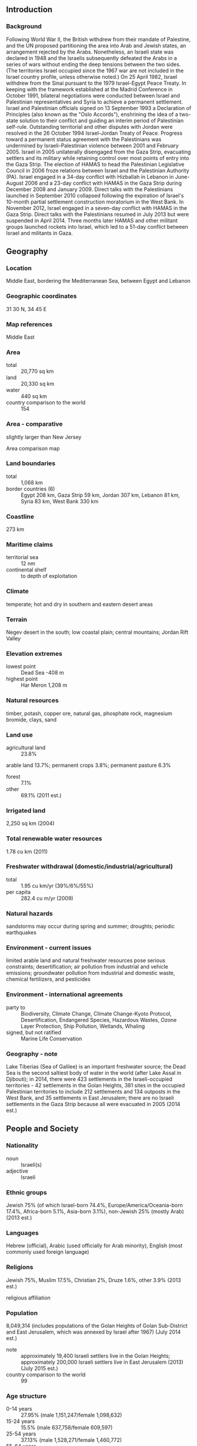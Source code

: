 ** Introduction
*** Background
Following World War II, the British withdrew from their mandate of Palestine, and the UN proposed partitioning the area into Arab and Jewish states, an arrangement rejected by the Arabs. Nonetheless, an Israeli state was declared in 1948 and the Israelis subsequently defeated the Arabs in a series of wars without ending the deep tensions between the two sides. (The territories Israel occupied since the 1967 war are not included in the Israel country profile, unless otherwise noted.) On 25 April 1982, Israel withdrew from the Sinai pursuant to the 1979 Israel-Egypt Peace Treaty. In keeping with the framework established at the Madrid Conference in October 1991, bilateral negotiations were conducted between Israel and Palestinian representatives and Syria to achieve a permanent settlement. Israel and Palestinian officials signed on 13 September 1993 a Declaration of Principles (also known as the "Oslo Accords"), enshrining the idea of a two-state solution to their conflict and guiding an interim period of Palestinian self-rule. Outstanding territorial and other disputes with Jordan were resolved in the 26 October 1994 Israel-Jordan Treaty of Peace.
Progress toward a permanent status agreement with the Palestinians was undermined by Israeli-Palestinian violence between 2001 and February 2005. Israel in 2005 unilaterally disengaged from the Gaza Strip, evacuating settlers and its military while retaining control over most points of entry into the Gaza Strip. The election of HAMAS to head the Palestinian Legislative Council in 2006 froze relations between Israel and the Palestinian Authority (PA). Israel engaged in a 34-day conflict with Hizballah in Lebanon in June-August 2006 and a 23-day conflict with HAMAS in the Gaza Strip during December 2008 and January 2009. Direct talks with the Palestinians launched in September 2010 collapsed following the expiration of Israel's 10-month partial settlement construction moratorium in the West Bank. In November 2012, Israel engaged in a seven-day conflict with HAMAS in the Gaza Strip. Direct talks with the Palestinians resumed in July 2013 but were suspended in April 2014. Three months later HAMAS and other militant groups launched rockets into Israel, which led to a 51-day conflict between Israel and militants in Gaza.
** Geography
*** Location
Middle East, bordering the Mediterranean Sea, between Egypt and Lebanon
*** Geographic coordinates
31 30 N, 34 45 E
*** Map references
Middle East
*** Area
- total :: 20,770 sq km
- land :: 20,330 sq km
- water :: 440 sq km
- country comparison to the world :: 154
*** Area - comparative
slightly larger than New Jersey
- Area comparison map ::  
*** Land boundaries
- total :: 1,068 km
- border countries (6) :: Egypt 208 km, Gaza Strip 59 km, Jordan 307 km, Lebanon 81 km, Syria 83 km, West Bank 330 km
*** Coastline
273 km
*** Maritime claims
- territorial sea :: 12 nm
- continental shelf :: to depth of exploitation
*** Climate
temperate; hot and dry in southern and eastern desert areas
*** Terrain
Negev desert in the south; low coastal plain; central mountains; Jordan Rift Valley
*** Elevation extremes
- lowest point :: Dead Sea -408 m
- highest point :: Har Meron 1,208 m
*** Natural resources
timber, potash, copper ore, natural gas, phosphate rock, magnesium bromide, clays, sand
*** Land use
- agricultural land :: 23.8%
arable land 13.7%; permanent crops 3.8%; permanent pasture 6.3%
- forest :: 7.1%
- other :: 69.1% (2011 est.)
*** Irrigated land
2,250 sq km (2004)
*** Total renewable water resources
1.78 cu km (2011)
*** Freshwater withdrawal (domestic/industrial/agricultural)
- total :: 1.95  cu km/yr (39%/6%/55%)
- per capita :: 282.4  cu m/yr (2009)
*** Natural hazards
sandstorms may occur during spring and summer; droughts; periodic earthquakes
*** Environment - current issues
limited arable land and natural freshwater resources pose serious constraints; desertification; air pollution from industrial and vehicle emissions; groundwater pollution from industrial and domestic waste, chemical fertilizers, and pesticides
*** Environment - international agreements
- party to :: Biodiversity, Climate Change, Climate Change-Kyoto Protocol, Desertification, Endangered Species, Hazardous Wastes, Ozone Layer Protection, Ship Pollution, Wetlands, Whaling
- signed, but not ratified :: Marine Life Conservation
*** Geography - note
Lake Tiberias (Sea of Galilee) is an important freshwater source; the Dead Sea is the second saltiest body of water in the world (after Lake Assal in Djibouti); in 2014, there were 423 settlements in the Israeli-occupied territories - 42 settlements in the Golan Heights, 381 sites in the occupied Palestinian territories to include 212 settlements and 134 outposts in the West Bank, and 35 settlements in East Jerusalem; there are no Israeli settlements in the Gaza Strip because all were evacuated in 2005 (2014 est.)
** People and Society
*** Nationality
- noun :: Israeli(s)
- adjective :: Israeli
*** Ethnic groups
Jewish 75% (of which Israel-born 74.4%, Europe/America/Oceania-born 17.4%, Africa-born 5.1%, Asia-born 3.1%), non-Jewish 25% (mostly Arab) (2013 est.)
*** Languages
Hebrew (official), Arabic (used officially for Arab minority), English (most commonly used foreign language)
*** Religions
Jewish 75%, Muslim 17.5%, Christian 2%, Druze 1.6%, other 3.9% (2013 est.)
- religious affiliation ::  
*** Population
8,049,314 (includes populations of the Golan Heights of Golan Sub-District and East Jerusalem, which was annexed by Israel after 1967) (July 2014 est.)
- note :: approximately 19,400 Israeli settlers live in the Golan Heights; approximately 200,000 Israeli settlers live in East Jerusalem (2013) (July 2015 est.)
- country comparison to the world :: 99
*** Age structure
- 0-14 years :: 27.95% (male 1,151,247/female 1,098,632)
- 15-24 years :: 15.5% (male 637,758/female 609,597)
- 25-54 years :: 37.13% (male 1,528,271/female 1,460,772)
- 55-64 years :: 8.57% (male 336,662/female 353,352)
- 65 years and over :: 10.85% (male 389,401/female 483,622) (2015 est.)
- population pyramid ::  
*** Dependency ratios
- total dependency ratio :: 64.1%
- youth dependency ratio :: 45.7%
- elderly dependency ratio :: 18.4%
- potential support ratio :: 5.4% (2015 est.)
*** Median age
- total :: 39.6 years
- male :: 28.9 years
- female :: 30.2 years (2015 est.)
*** Population growth rate
1.56% (2015 est.)
- country comparison to the world :: 78
*** Birth rate
18.48 births/1,000 population (2015 est.)
- country comparison to the world :: 96
*** Death rate
5.15 deaths/1,000 population (2015 est.)
- country comparison to the world :: 183
*** Net migration rate
2.24 migrant(s)/1,000 population (2015 est.)
- country comparison to the world :: 46
*** Urbanization
- urban population :: 92.1% of total population (2015)
- rate of urbanization :: 1.37% annual rate of change (2010-15 est.)
*** Major urban areas - population
Tel Aviv-Yafo 3.608 million; Haifa 1.097 million; JERUSALEM (capital) 839,000 (2015)
*** Sex ratio
- at birth :: 1.05 male(s)/female
- 0-14 years :: 1.05 male(s)/female
- 15-24 years :: 1.05 male(s)/female
- 25-54 years :: 1.05 male(s)/female
- 55-64 years :: 0.95 male(s)/female
- 65 years and over :: 0.81 male(s)/female
- total population :: 1.01 male(s)/female (2015 est.)
*** Infant mortality rate
- total :: 3.55 deaths/1,000 live births
- male :: 3.51 deaths/1,000 live births
- female :: 3.58 deaths/1,000 live births (2015 est.)
- country comparison to the world :: 204
*** Life expectancy at birth
- total population :: 82.27 years
- male :: 80.43 years
- female :: 84.21 years (2015 est.)
- country comparison to the world :: 11
*** Total fertility rate
2.68 children born/woman (2015 est.)
- country comparison to the world :: 72
*** Health expenditures
7.2% of GDP (2013)
- country comparison to the world :: 68
*** Physicians density
3.34 physicians/1,000 population (2012)
*** Hospital bed density
3.3 beds/1,000 population (2012)
*** Drinking water source
- improved :: 
urban: 100% of population
rural: 100% of population
total: 100% of population
- unimproved :: 
urban: 0% of population
rural: 0% of population
total: 0% of population (2015 est.)
*** Sanitation facility access
- improved :: 
urban: 100% of population
rural: 100% of population
total: 100% of population
- unimproved :: 
urban: 0% of population
rural: 0% of population
total: 0% of population (2015 est.)
*** HIV/AIDS - adult prevalence rate
NA
*** HIV/AIDS - people living with HIV/AIDS
NA
*** HIV/AIDS - deaths
NA
*** Obesity - adult prevalence rate
25.8% (2014)
- country comparison to the world :: 49
*** Education expenditures
5.6% of GDP (2011)
- country comparison to the world :: 57
*** Literacy
- definition :: age 15 and over can read and write
- total population :: 97.8%
- male :: 98.7%
- female :: 96.8% (2011 est.)
*** School life expectancy (primary to tertiary education)
- total :: 16 years
- male :: 15 years
- female :: 16 years (2012)
*** Unemployment, youth ages 15-24
- total :: 12.1%
- male :: 11.6%
- female :: 12.7% (2012 est.)
- country comparison to the world :: 90
** Government
*** Country name
- conventional long form :: State of Israel
- conventional short form :: Israel
- local long form :: Medinat Yisra'el
- local short form :: Yisra'el
*** Government type
parliamentary democracy
*** Capital
- name :: Jerusalem: note - Israel proclaimed Jerusalem as its capital in 1950, but the US, like all other countries, maintains its embassy in Tel Aviv
- geographic coordinates :: 31 46 N, 35 14 E
- time difference :: UTC+2 (7 hours ahead of Washington, DC, during Standard Time)
- daylight saving time :: +1hr, begins Friday before the last Sunday in March; ends the last Sunday in October
*** Administrative divisions
6 districts (mehozot, singular - mehoz); Central, Haifa, Jerusalem, Northern, Southern, Tel Aviv
*** Independence
14 May 1948 (from League of Nations mandate under British administration)
*** National holiday
Independence Day, 14 May (1948); note - Israel declared independence on 14 May 1948, but the Jewish calendar is lunar and the holiday may occur in April or May
*** Constitution
no formal constitution; the Declaration of Establishment (1948), the Basic Laws of Israel enacted by the Knesset beginning in 1958, the Nationality Law (1952), and the Law of Return (1950) have constitutional law status; note - several of the Basic Laws and the latter two laws have been amended (2015)
*** Legal system
mixed legal system of English common law, British Mandate regulations, and Jewish, Christian, and Muslim religious laws
*** International law organization participation
has not submitted an ICJ jurisdiction declaration; withdrew acceptance of ICCt jurisdiction in 2002
*** Citizenship
- birthright citizenship :: 
- dual citizenship recognized :: yes
- residency requirement for naturalization :: 
*** Suffrage
18 years of age; universal
*** Executive branch
- chief of state :: President Reuven RIVLIN (since 27 July 2014)
- head of government :: Prime Minister Binyamin NETANYAHU (since 31 March 2009)
- cabinet :: Cabinet selected by prime minister and approved by the Knesset
- elections/appointments :: president indirectly elected by the Knesset for a 7-year term (limited to 1 term); election last held on 10 June 2014 (next to be held in 2021 but can be called earlier); following legislative elections, the president, in consultation with party leaders, selects a Knesset member as prime minister most likely to form a new government
- election results :: Reuven RIVLIN elected president in second round; Knesset vote - Reuven RIVLIN (Likud) 63, Meir SHEETRIT (The Movement) 53 , other/invalid 4
*** Legislative branch
- description :: unicameral Knesset (120 seats; members directly elected in a single nationwide constituency by proportional representation vote; members serve 4-year terms)
- elections :: last held on 17 March 2015 (next to be held in 2019, but can be called earlier)
- election results :: percent of vote by party - Likud 23.4%, Zionist Camp 18.7%, Joint List 10.5%, Yesh Atid 8.8%, Kukanu 7.5%, Bayit Yehudi 6.7%, Shas, 5.7%, Israel Beitenu 5.1%, United Torah Judaism 5%, Meretz 3.9%, Yachad 3%, other 1.7%; seats by party - Likud 30, Zionist Camp 24, Joint List 13, Yesh Atid 11, Kulanu 10, Bayit Yehudi 8, Shas 7, Yisrael Beitenu 6, , United Torah Judaism 6, Meretz 5
*** Judicial branch
- highest court(s) :: Supreme Court (consists of the chief justice and 14 judges)
- judge selection and term of office :: judges selected by the Judicial Selection Committee, made up of all 3 branches of the government and chaired by the Minister of Justice; judges can serve up to mandatory retirement at age 70
- subordinate courts :: district and magistrate courts; national and regional labor courts; special and religious courts
*** Political parties and leaders
Balad [Jamal ZAHALKA]
Democratic Front for Peace and Equality (HADASH) [Muhammad BARAKEH]
Kadima [Shaul MOFAZ]
Kulanu [Moshe KAHLON]
Labor Party [Isaac HERZOG]
Likud [Binyamin NETANYAHU]
National Union [Uri ARIEL]
SHAS [Eliyahu YISHAI]
The Jewish Home (Bayit Yehudi) [Naftali BENNETT]
The Movement (Hatnuah) [Tzipora "Tzipi" LIVNI]
The New Movement-Meretz [Haim ORON]
The Zionist Camp (established for March 2015 election purposes)
United Arab List-Ta'al [Ibrahim SARSUR]
United Torah Judaism or UTJ [Yaakov LITZMAN] (an alliance of three parties)
Yesh Atid [Yair LAPID]
Yisrael Beiteinu or YB [Avigdor LIEBERMAN]
*** Political pressure groups and leaders
Breaking the Silence [Yehuda SHAUL, Executive Director] collects testimonies from soldiers who served in the West Bank and Gaza Strip
B'Tselem [Jessica MONTELL, Executive Director] monitors human rights abuses
Peace Now [Yariv OPPENHEIMER, Secretary General] supports territorial concessions in the West Bank and Gaza Strip
YESHA Council [Danny DAYAN, Chairman] promotes settler interests and opposes territorial compromise
*** International organization participation
BIS, BSEC (observer), CE (observer), CERN, CICA, EBRD, FAO, IADB, IAEA, IBRD, ICAO, ICC (national committees), ICRM, IDA, IFAD, IFC, IFRCS, ILO, IMF, IMO, IMSO, Interpol, IOC, IOM, IPU, ISO, ITSO, ITU, ITUC (NGOs), MIGA, OAS (observer), OECD, OPCW (signatory), OSCE (partner), Pacific Alliance (observer), Paris Club, PCA, SELEC (observer), UN, UNCTAD, UNESCO, UNHCR, UNIDO, UNWTO, UPU, WCO, WHO, WIPO, WMO, WTO
*** Diplomatic representation in the US
- chief of mission :: Ambassador Ron DERMER (since 3 December 2013)
- chancery :: 3514 International Drive NW, Washington, DC 20008
- telephone :: [1] (202) 364-5500
- FAX :: [1] (202) 364-5607
- consulate(s) general :: Atlanta, Boston, Chicago, Houston, Los Angeles, Miami, New York, Philadelphia, San Francisco
*** Diplomatic representation from the US
- chief of mission :: Ambassador Daniel B. SHAPIRO (since 29 September 2011)
- embassy :: 71 Hayarkon Street, Tel Aviv 6343229
- telephone :: [972] (3) 519-7475
- FAX :: [972] (3) 516-4390
- consulate(s) general :: 
*** Flag description
white with a blue hexagram (six-pointed linear star) known as the Magen David (Star of David or Shield of David) centered between two equal horizontal blue bands near the top and bottom edges of the flag; the basic design resembles a traditional Jewish prayer shawl (tallit), which is white with blue stripes; the hexagram as a Jewish symbol dates back to medieval times
*** National symbol(s)
Star of David (Magen David), menorah (seven-branched lampstand); national colors: blue, white
*** National anthem
- name :: "Hatikvah" (The Hope)
- lyrics/music :: Naftali Herz IMBER/traditional, arranged by Samuel COHEN
- note :: adopted 2004, unofficial since 1948; used as the anthem of the Zionist movement since 1897; the 1888 arrangement by Samuel COHEN is thought to be based on the Romanian folk song "Carul cu boi" (The Ox Driven Cart)

** Economy
*** Economy - overview
Israel has a technologically advanced market economy. Cut diamonds, high-technology equipment, and pharmaceuticals are among the leading exports. Its major imports include crude oil, grains, raw materials, and military equipment. Israel usually posts sizable trade deficits, which are covered by tourism and other service exports, as well as significant foreign investment inflows. Between 2004 and 2013, growth averaged nearly 5% per year, led by exports. The global financial crisis of 2008-09 spurred a brief recession in Israel, but the country entered the crisis with solid fundamentals, following years of prudent fiscal policy and a resilient banking sector. Israel's economy also has weathered the Arab Spring because strong trade ties outside the Middle East have insulated the economy from spillover effects. Slowing demand domestically and internationally and reduced investment due to uncertainties caused by the Gaza conflict in summer 2014 have reduced GDP growth to about 2% during 2014. Natural gas fields discovered off Israel's coast since 2009 have brightened Israel's energy security outlook. The Tamar and Leviathan fields were some of the world's largest offshore natural gas finds this past decade. The massive Leviathan field is expected to come online no sooner than 2017, but production from Tamar provided a one percentage point boost to Israel's GDP in 2013 and a 0.5% boost in 2014. In mid-2011, public protests arose around income inequality and rising housing and commodity prices. Israel's income inequality and poverty rates are among the highest of OECD countries and there is a broad perception among the public that a small number of "tycoons" have a cartel-like grip over the major parts of the economy. The government formed committees and has started splitting up the oligopolies to address some of the grievances but has maintained that it will not engage in deficit spending to satisfy populist demands. Over the long term, Israel faces structural issues, including low labor participation rates for its fastest growing social segments - the ultra-orthodox and Arab-Israeli communities. Also, Israel's progressive, globally competitive, knowledge-based technology sector employs only 9% of the workforce, with the rest employed in manufacturing and services - sectors which face downward wage pressures from global competition.
*** GDP (purchasing power parity)
$268.5 billion (2014 est.)
$261.3 billion (2013 est.)
$253 billion (2012 est.)
- note :: data are in 2014 US dollars
- country comparison to the world :: 56
*** GDP (official exchange rate)
$303.8 billion (2014 est.)
*** GDP - real growth rate
2.8% (2014 est.)
3.2% (2013 est.)
3% (2012 est.)
- country comparison to the world :: 130
*** GDP - per capita (PPP)
$32,700 (2014 est.)
$31,800 (2013 est.)
$30,800 (2012 est.)
- note :: data are in 2014 US dollars
- country comparison to the world :: 50
*** Gross national saving
21.9% of GDP (2014 est.)
22% of GDP (2013 est.)
21.6% of GDP (2012 est.)
- country comparison to the world :: 66
*** GDP - composition, by end use
- household consumption :: 57%
- government consumption :: 22.6%
- investment in fixed capital :: 18.9%
- investment in inventories :: 0.5%
- exports of goods and services :: 31.8%
- imports of goods and services :: -30.7%
 (2014 est.)
*** GDP - composition, by sector of origin
- agriculture :: 2.4%
- industry :: 25.7%
- services :: 71.9% (2014 est.)
*** Agriculture - products
citrus, vegetables, cotton; beef, poultry, dairy products
*** Industries
high-technology products (including aviation, communications, computer-aided design and manufactures, medical electronics, fiber optics), wood and paper products, potash and phosphates, food, beverages, and tobacco, caustic soda, cement, construction, metal products, chemical products, plastics, cut diamonds, textiles, footwear
*** Industrial production growth rate
-4.6% (2014 est.)
- country comparison to the world :: 191
*** Labor force
3.784 million (2014 est.)
- country comparison to the world :: 95
*** Labor force - by occupation
- agriculture :: 1.6%
- industry :: 18.1%
- services :: 80.3% (2012)
*** Unemployment rate
6% (2014 est.)
6.2% (2013 est.)
- country comparison to the world :: 69
*** Population below poverty line
21%
- note :: Israel's poverty line is $7.30 per person per day (2012 est.)
*** Household income or consumption by percentage share
- lowest 10% :: 2.5%
- highest 10% :: 24.3% (2008)
*** Distribution of family income - Gini index
37.6 (2012)
39.2 (2008)
- country comparison to the world :: 74
*** Budget
- revenues :: $73.44 billion
- expenditures :: $81.82 billion (2014 est.)
*** Taxes and other revenues
24.1% of GDP (2014 est.)
- country comparison to the world :: 128
*** Budget surplus (+) or deficit (-)
-2.7% of GDP (2014 est.)
- country comparison to the world :: 103
*** Public debt
67.4% of GDP (2014 est.)
66.5% of GDP (2013 est.)
- country comparison to the world :: 43
*** Fiscal year
calendar year
*** Inflation rate (consumer prices)
0.5% (2014 est.)
1.5% (2013 est.)
- country comparison to the world :: 44
*** Central bank discount rate
0.25% (31 December 2014)
1% (31 December 2013)
- country comparison to the world :: 148
*** Commercial bank prime lending rate
3.3% (31 December 2014 est.)
4.54% (31 December 2013 est.)
- country comparison to the world :: 170
*** Stock of narrow money
$45.46 billion (31 December 2014 est.)
$35.05 billion (31 December 2013 est.)
- country comparison to the world :: 52
*** Stock of broad money
$153.5 billion (31 December 2014 est.)
$155.6 billion (31 December 2013 est.)
- country comparison to the world :: 47
*** Stock of domestic credit
$204 billion (31 December 2014 est.)
$193.2 billion (31 December 2013 est.)
- country comparison to the world :: 42
*** Market value of publicly traded shares
$148.4 billion (31 December 2012 est.)
$145 billion (31 December 2011)
$218.1 billion (31 December 2010 est.)
- country comparison to the world :: 39
*** Current account balance
$11.49 billion (2014 est.)
$6.893 billion (2013 est.)
- country comparison to the world :: 25
*** Exports
$63.21 billion (2014 est.)
$61.96 billion (2013 est.)
- country comparison to the world :: 53
*** Exports - commodities
machinery and equipment, software, cut diamonds, agricultural products, chemicals, textiles and apparel
*** Exports - partners
US 26.9%, Hong Kong 8.9%, UK 5.8%, Belgium 4.8%, China 4%, Turkey 4% (2014)
*** Imports
$69.73 billion (2014 est.)
$71.29 billion (2013 est.)
- country comparison to the world :: 44
*** Imports - commodities
raw materials, military equipment, investment goods, rough diamonds, fuels, grain, consumer goods
*** Imports - partners
US 11.8%, China 8.3%, Switzerland 7.2%, Germany 6.4%, Belgium 5.3% (2014)
*** Reserves of foreign exchange and gold
$88.01 billion (31 December 2014 est.)
$81.79 billion (31 December 2013 est.)
- country comparison to the world :: 26
*** Debt - external
$99.75 billion (31 December 2014 est.)
$95.53 billion (31 December 2013 est.)
- country comparison to the world :: 48
*** Stock of direct foreign investment - at home
$97.05 billion (31 December 2014 est.)
$86.95 billion (31 December 2013 est.)
- country comparison to the world :: 44
*** Stock of direct foreign investment - abroad
$83.62 billion (31 December 2014 est.)
$78.92 billion (31 December 2013 est.)
- country comparison to the world :: 33
*** Exchange rates
new Israeli shekels (ILS) per US dollar -
3.908 (2014 est.)
3.6108 (2013 est.)
3.86 (2012 est.)
3.5781 (2011 est.)
3.739 (2010 est.)
** Energy
*** Electricity - production
64.44 billion kWh (2014 est.)
- country comparison to the world :: 43
*** Electricity - consumption
59.83 billion kWh (2014 est.)
- country comparison to the world :: 41
*** Electricity - exports
4.2 billion kWh (2013 est.)
- country comparison to the world :: 32
*** Electricity - imports
0 kWh (2013 est.)
- country comparison to the world :: 159
*** Electricity - installed generating capacity
16.25 million kW (2014 est.)
- country comparison to the world :: 46
*** Electricity - from fossil fuels
97.4% of total installed capacity (2014 est.)
- country comparison to the world :: 60
*** Electricity - from nuclear fuels
0% of total installed capacity (2014 est.)
- country comparison to the world :: 111
*** Electricity - from hydroelectric plants
0% of total installed capacity (2014 est.)
- country comparison to the world :: 177
*** Electricity - from other renewable sources
2.6% of total installed capacity (2014 est.)
- country comparison to the world :: 55
*** Crude oil - production
490 bbl/day (2013 est.)
- country comparison to the world :: 106
*** Crude oil - exports
0 bbl/day (2012 est.)
- country comparison to the world :: 132
*** Crude oil - imports
268,000 bbl/day (2012 est.)
- country comparison to the world :: 28
*** Crude oil - proved reserves
11.5 million bbl (1 January 2014 est.)
- country comparison to the world :: 91
*** Refined petroleum products - production
275,600 bbl/day (2012 est.)
- country comparison to the world :: 46
*** Refined petroleum products - consumption
238,000 bbl/day (2013 est.)
- country comparison to the world :: 53
*** Refined petroleum products - exports
83,700 bbl/day (2012 est.)
- country comparison to the world :: 47
*** Refined petroleum products - imports
143,500 bbl/day (2010 est.)
- country comparison to the world :: 37
*** Natural gas - production
6.35 billion cu m (2014 est.)
- country comparison to the world :: 49
*** Natural gas - consumption
7.538 billion cu m (2014 est.)
- country comparison to the world :: 54
*** Natural gas - exports
0 cu m (2014 est.)
- country comparison to the world :: 117
*** Natural gas - imports
510 million cu m (2013 est.)
- country comparison to the world :: 66
*** Natural gas - proved reserves
285 billion cu m (1 January 2014 est.)
- country comparison to the world :: 38
*** Carbon dioxide emissions from consumption of energy
62.5 million Mt (2014 est.)
- country comparison to the world :: 56
** Communications
*** Telephones - fixed lines
- total subscriptions :: 2.9 million
- subscriptions per 100 inhabitants :: 37 (2014 est.)
- country comparison to the world :: 50
*** Telephones - mobile cellular
- total :: 9.5 million
- subscriptions per 100 inhabitants :: 120 (2014 est.)
- country comparison to the world :: 88
*** Telephone system
- general assessment :: most highly developed system in the Middle East
- domestic :: good system of coaxial cable and microwave radio relay; all systems are digital; four privately owned mobile-cellular service providers with countrywide coverage
- international :: country code - 972; submarine cables provide links to Europe, Cyprus, and parts of the Middle East; satellite earth stations - 3 Intelsat (2 Atlantic Ocean and 1 Indian Ocean) (2011)
*** Broadcast media
state broadcasting network, operated by the Israel Broadcasting Authority (IBA), broadcasts on 2 channels, one in Hebrew and the other in Arabic; 5 commercial channels including a channel broadcasting in Russian, a channel broadcasting Knesset proceedings, and a music channel supervised by a public body; multi-channel satellite and cable TV packages provide access to foreign channels; IBA broadcasts on 8 radio networks with multiple repeaters and Israel Defense Forces Radio broadcasts over multiple stations; about 15 privately owned radio stations; overall more than 100 stations and repeater stations (2008)
*** Radio broadcast stations
AM 23, FM 15, shortwave 0 (2010)
*** Television broadcast stations
7 (2009)
*** Internet country code
.il
*** Internet users
- total :: 6 million
- percent of population :: 75.8% (2014 est.)
- country comparison to the world :: 58
** Transportation
*** Airports
47 (2013)
- country comparison to the world :: 94
*** Airports - with paved runways
- total :: 29
- over 3,047 m :: 2
- 2,438 to 3,047 m :: 5
- 1,524 to 2,437 m :: 6
- 914 to 1,523 m :: 11
- under 914 m :: 5 (2013)
*** Airports - with unpaved runways
- total :: 18
- 1,524 to 2,437 m :: 1
- 914 to 1,523 m :: 3
- under 914 m :: 
14 (2013)
*** Heliports
3 (2013)
*** Pipelines
gas 763 km; oil 442 km; refined products 261 km (2013)
*** Railways
- total :: 1,250 km
- standard gauge :: 1,250 km 1.435-m gauge (2014)
- country comparison to the world :: 89
*** Roadways
- total :: 18,566 km
- paved :: 18,566 km (includes 449 km of expressways) (2011)
- country comparison to the world :: 115
*** Merchant marine
- total :: 8
- by type :: cargo 1, container 7
- registered in other countries :: 48 (Bermuda 3, Georgia 1, Honduras 1, Liberia 34, Malta 3, Moldova 2, Panama 1, Saint Vincent and the Grenadines 3) (2010)
- country comparison to the world :: 120
*** Ports and terminals
- major seaport(s) :: Ashdod, Elat (Eilat), Hadera, Haifa
- container port(s) TEUs) :: Ashdod (1,176,000), Haifa (1,238,000)
** Military
*** Military branches
Israel Defense Forces (IDF), Israel Naval Force (IN), Israel Air Force (IAF) (2010)
*** Military service age and obligation
18 years of age for compulsory (Jews, Druzes) military service; 17 years of age for voluntary (Christians, Muslims, Circassians) military service; both sexes are obligated to military service; conscript service obligation - 36 months for enlisted men, 21 months for enlisted women, 48 months for officers; pilots commit to 9 years service; reserve obligation to age 41-51 (men), 24 (women) (2013)
*** Manpower available for military service
- males age 16-49 :: 1,797,960
- females age 16-49 :: 1,713,230 (2010 est.)
*** Manpower fit for military service
- males age 16-49 :: 1,517,510
- females age 16-49 :: 1,446,132 (2010 est.)
*** Manpower reaching militarily significant age annually
- male :: 62,304
- female :: 59,418 (2010 est.)
*** Military expenditures
5.69% of GDP (2012)
5.87% of GDP (2011)
5.69% of GDP (2010)
- country comparison to the world :: 5
** Transnational Issues
*** Disputes - international
West Bank and Gaza Strip are Israeli-occupied with current status subject to the Israeli-Palestinian Interim Agreement - permanent status to be determined through further negotiation; Israel continues construction of a "seam line" separation barrier along parts of the Green Line and within the West Bank; Israel withdrew its settlers and military from the Gaza Strip and from four settlements in the West Bank in August 2005; Golan Heights is Israeli-occupied (Lebanon claims the Shab'a Farms area of Golan Heights); since 1948, about 350 peacekeepers from the UN Truce Supervision Organization headquartered in Jerusalem monitor ceasefires, supervise armistice agreements, prevent isolated incidents from escalating, and assist other UN personnel in the region
*** Refugees and internally displaced persons
- refugees (country of origin) :: 32,668 (Eritrea); 6,588 (Sudan) (2014)
- stateless persons :: 10 (2014)
*** Illicit drugs
increasingly concerned about ecstasy, cocaine, and heroin abuse; drugs arrive in country from Lebanon and, increasingly, from Jordan; money-laundering center